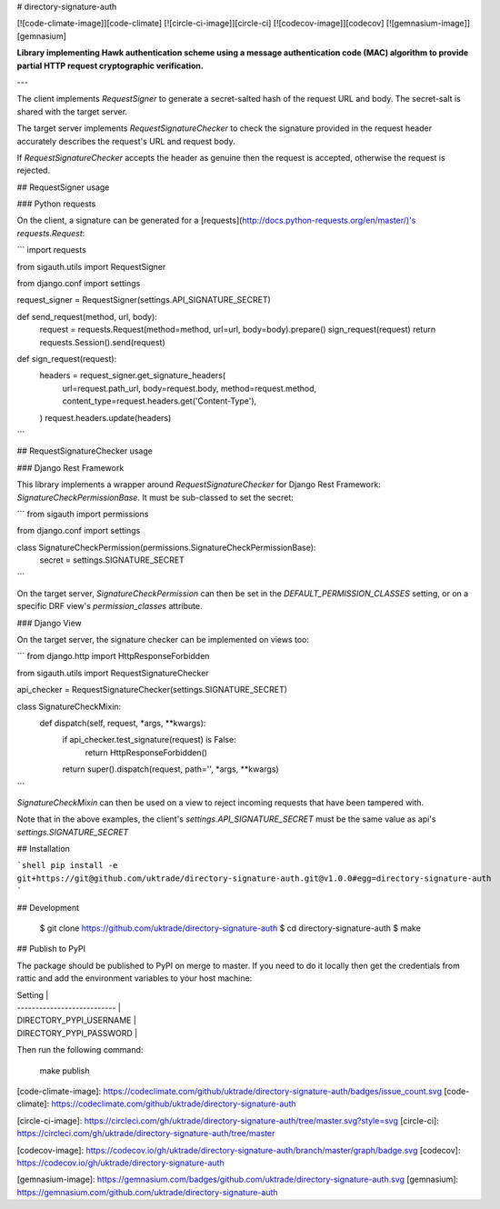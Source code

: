 # directory-signature-auth

[![code-climate-image]][code-climate]
[![circle-ci-image]][circle-ci]
[![codecov-image]][codecov]
[![gemnasium-image]][gemnasium]

**Library implementing Hawk authentication scheme using a message authentication code (MAC) algorithm to provide partial HTTP request cryptographic verification.**

---

The client implements `RequestSigner` to generate a secret-salted hash of the request URL and body. The secret-salt is shared with the target server.

The target server implements `RequestSignatureChecker` to check the signature provided in the request header accurately describes the request's URL and request body.

If `RequestSignatureChecker` accepts the header as genuine then the request is accepted, otherwise the request is rejected.

## RequestSigner usage

### Python requests

On the client, a signature can be generated for a [requests](http://docs.python-requests.org/en/master/)'s `requests.Request`:

```
import requests

from sigauth.utils import RequestSigner

from django.conf import settings


request_signer = RequestSigner(settings.API_SIGNATURE_SECRET)


def send_request(method, url, body):
    request = requests.Request(method=method, url=url, body=body).prepare()
    sign_request(request)
    return requests.Session().send(request)


def sign_request(request):
    headers = request_signer.get_signature_headers(
        url=request.path_url,
        body=request.body,
        method=request.method,
        content_type=request.headers.get('Content-Type'),
    )
    request.headers.update(headers)
```


## RequestSignatureChecker usage

### Django Rest Framework

This library implements a wrapper around `RequestSignatureChecker` for Django Rest Framework: `SignatureCheckPermissionBase`. It must be sub-classed to set the secret:

```
from sigauth import permissions

from django.conf import settings


class SignatureCheckPermission(permissions.SignatureCheckPermissionBase):
    secret = settings.SIGNATURE_SECRET
```

On the target server, `SignatureCheckPermission` can then be set in the `DEFAULT_PERMISSION_CLASSES` setting, or on a specific DRF view's `permission_classes` attribute.

### Django View

On the target server, the signature checker can be implemented on views too:

```
from django.http import HttpResponseForbidden

from sigauth.utils import RequestSignatureChecker


api_checker = RequestSignatureChecker(settings.SIGNATURE_SECRET)


class SignatureCheckMixin:
    def dispatch(self, request, *args, **kwargs):
        if api_checker.test_signature(request) is False:
            return HttpResponseForbidden()
        return super().dispatch(request, path='', *args, **kwargs)
```

`SignatureCheckMixin` can then be used on a view to reject incoming requests that have been tampered with.

Note that in the above examples, the client's `settings.API_SIGNATURE_SECRET` must be the same value as api's `settings.SIGNATURE_SECRET`

## Installation

```shell
pip install -e git+https://git@github.com/uktrade/directory-signature-auth.git@v1.0.0#egg=directory-signature-auth
```

## Development

    $ git clone https://github.com/uktrade/directory-signature-auth
    $ cd directory-signature-auth
    $ make

## Publish to PyPI

The package should be published to PyPI on merge to master. If you need to do it locally then get the credentials from rattic and add the environment variables to your host machine:

| Setting                     |
| --------------------------- |
| DIRECTORY_PYPI_USERNAME     |
| DIRECTORY_PYPI_PASSWORD     |


Then run the following command:

    make publish

[code-climate-image]: https://codeclimate.com/github/uktrade/directory-signature-auth/badges/issue_count.svg
[code-climate]: https://codeclimate.com/github/uktrade/directory-signature-auth

[circle-ci-image]: https://circleci.com/gh/uktrade/directory-signature-auth/tree/master.svg?style=svg
[circle-ci]: https://circleci.com/gh/uktrade/directory-signature-auth/tree/master

[codecov-image]: https://codecov.io/gh/uktrade/directory-signature-auth/branch/master/graph/badge.svg
[codecov]: https://codecov.io/gh/uktrade/directory-signature-auth

[gemnasium-image]: https://gemnasium.com/badges/github.com/uktrade/directory-signature-auth.svg
[gemnasium]: https://gemnasium.com/github.com/uktrade/directory-signature-auth


